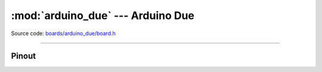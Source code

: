 :mod:`arduino_due` --- Arduino Due
==================================

.. module:: arduino_due
   :synopsis: Arduino Due.

Source code: `boards/arduino_due/board.h`_

----------------------------------------------

Pinout
------

.. image:: ../images/boards/arduino-due-pinout.png
   :width: 50%
   :target: ../_images/arduino-due-pinout.png

.. doxygenfile:: boards/arduino_due/board.h
   :project: simba

.. _boards/arduino_due/board.h: https://github.com/eerimoq/simba/tree/master/src/boards/arduino_due/board.h

